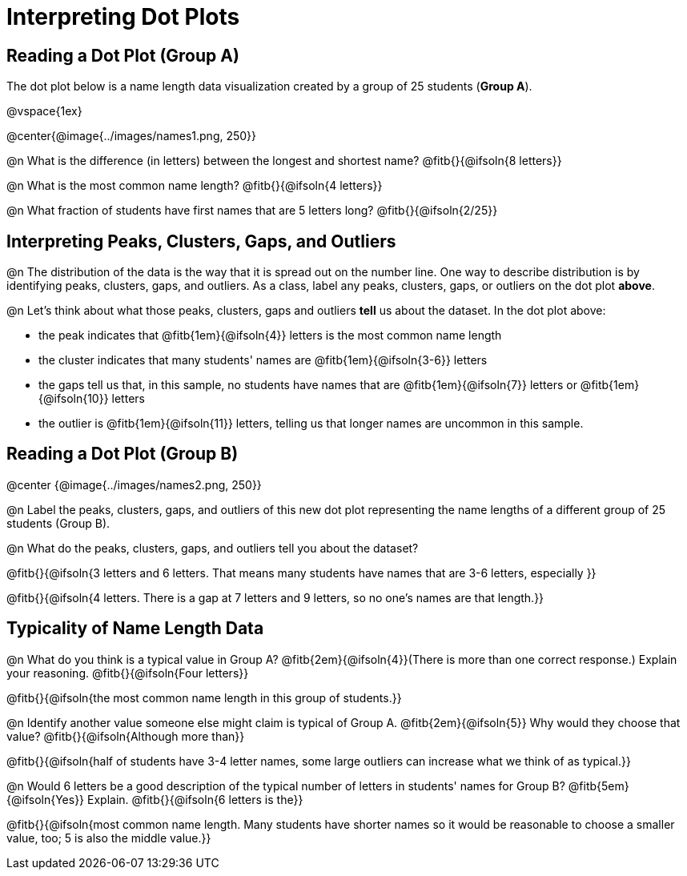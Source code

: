 = Interpreting Dot Plots

++++
<style>
/* Force the code solution to the bottom of the row */
.FirstTable td { position: relative; }
.FirstTable img { position: absolute; bottom: 0; }
</style>
++++

== Reading a Dot Plot (Group A)

The dot plot below is a name length data visualization created by a group of 25 students (*Group A*).

@vspace{1ex}

@center{@image{../images/names1.png, 250}}

@n What is the difference (in letters) between the longest and shortest name? @fitb{}{@ifsoln{8 letters}}

@n What is the most common name length?  @fitb{}{@ifsoln{4 letters}}

@n What fraction of students have first names that are 5 letters long? @fitb{}{@ifsoln{2/25}}

== Interpreting Peaks, Clusters, Gaps, and Outliers

@n The distribution of the data is the way that it is spread out on the number line. One way to describe distribution is by identifying peaks, clusters, gaps, and outliers. As a class, label any peaks, clusters, gaps, or outliers on the dot plot *above*.

@n Let's think about what those peaks, clusters, gaps and outliers *tell* us about the dataset. In the dot plot above:

- the peak indicates that @fitb{1em}{@ifsoln{4}} letters is the most common name length
- the cluster indicates that many students' names are @fitb{1em}{@ifsoln{3-6}} letters
- the gaps tell us that, in this sample, no students have names that are @fitb{1em}{@ifsoln{7}} letters or @fitb{1em}{@ifsoln{10}} letters
- the outlier is @fitb{1em}{@ifsoln{11}} letters, telling us that longer names are uncommon in this sample.

== Reading a Dot Plot (Group B)

@center {@image{../images/names2.png, 250}}

@n Label the peaks, clusters, gaps, and outliers of this new dot plot representing the name lengths of a different group of 25 students (Group B).

@n What do the peaks, clusters, gaps, and outliers tell you about the dataset?

@fitb{}{@ifsoln{3 letters and 6 letters. That means many students have names that are 3-6 letters, especially }}

@fitb{}{@ifsoln{4 letters. There is a gap at 7 letters and 9 letters, so no one's names are that length.}}

== Typicality of Name Length Data


@n What do you think is a typical value in Group A? @fitb{2em}{@ifsoln{4}}(There is more than one correct response.) Explain your reasoning. @fitb{}{@ifsoln{Four letters}}

@fitb{}{@ifsoln{the most common name length in this group of students.}}


@n Identify another value someone else might claim is typical of Group A. @fitb{2em}{@ifsoln{5}} Why would they choose that value? @fitb{}{@ifsoln{Although more than}}

@fitb{}{@ifsoln{half of students have 3-4 letter names, some large outliers can increase what we think of as typical.}}


@n Would 6 letters be a good description of the typical number of letters in students' names for Group B? @fitb{5em}{@ifsoln{Yes}}
Explain. @fitb{}{@ifsoln{6 letters is the}}

@fitb{}{@ifsoln{most common name length. Many students have shorter names so it would be reasonable to choose a smaller value, too; 5 is also the middle value.}}


